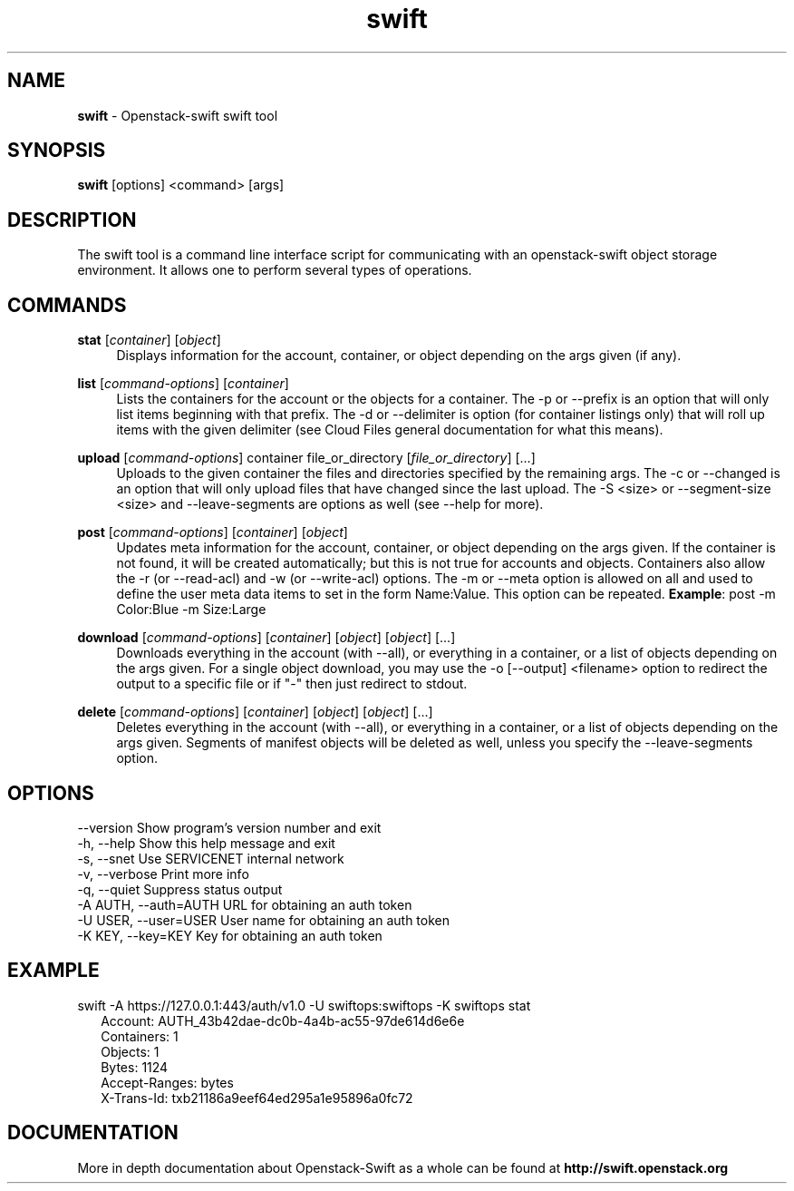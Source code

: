 .\"
.\" Author: Joao Marcelo Martins <marcelo.martins@rackspace.com> or <btorch@gmail.com>
.\" Copyright (c) 2010-2011 OpenStack, LLC.
.\"
.\" Licensed under the Apache License, Version 2.0 (the "License");
.\" you may not use this file except in compliance with the License.
.\" You may obtain a copy of the License at
.\"
.\"    http://www.apache.org/licenses/LICENSE-2.0
.\"
.\" Unless required by applicable law or agreed to in writing, software
.\" distributed under the License is distributed on an "AS IS" BASIS,
.\" WITHOUT WARRANTIES OR CONDITIONS OF ANY KIND, either express or
.\" implied.
.\" See the License for the specific language governing permissions and
.\" limitations under the License.
.\"  
.TH swift 1 "8/26/2011" "Linux" "OpenStack Swift"

.SH NAME 
.LP
.B swift
\- Openstack-swift swift tool 

.SH SYNOPSIS
.LP
.B swift
[options] <command> [args]

.SH DESCRIPTION 
.PP
The swift tool is a command line interface script for communicating with 
an openstack-swift object storage environment. It allows one to perform 
several types of operations.

.SH COMMANDS
.PP 

\fBstat\fR [\fIcontainer\fR] [\fIobject\fR]
.RS 4
Displays information for the account, container, or object depending on the args given (if any).
.RE

\fBlist\fR [\fIcommand-options\fR] [\fIcontainer\fR]
.RS 4
Lists the containers for the account or the objects for a container. The -p or --prefix is an option that will only list items beginning 
with that prefix. The -d or --delimiter is option (for container listings only) 
that will roll up items with the given delimiter (see Cloud Files general 
documentation for what this means).
.RE    

\fBupload\fR [\fIcommand-options\fR] container file_or_directory [\fIfile_or_directory\fR] [...]
.RS 4
Uploads to the given container the files and directories specified by the 
remaining args. The -c or --changed is an option that will only upload files 
that have changed since the last upload. The -S <size> or --segment-size <size> 
and --leave-segments are options as well (see --help for more).
.RE

\fBpost\fR [\fIcommand-options\fR] [\fIcontainer\fR] [\fIobject\fR]
.RS 4
Updates meta information for the account, container, or object depending
on the args given. If the container is not found, it will be created
automatically; but this is not true for accounts and objects. Containers 
also allow the -r (or --read-acl) and -w (or --write-acl) options. The -m
or --meta option is allowed on all and used to define the user meta data
items to set in the form Name:Value. This option can be repeated. 
\fBExample\fR: post -m Color:Blue -m Size:Large
.RE    
    
\fBdownload\fR [\fIcommand-options\fR] [\fIcontainer\fR] [\fIobject\fR] [\fIobject\fR] [...]
.RS 4
Downloads everything in the account (with --all), or everything in a
container, or a list of objects depending on the args given. For a single
object download, you may use the -o [--output] <filename> option to
redirect the output to a specific file or if "-" then just redirect to stdout.
.RE

\fBdelete\fR [\fIcommand-options\fR] [\fIcontainer\fR] [\fIobject\fR] [\fIobject\fR] [...]
.RS 4
Deletes everything in the account (with --all), or everything in a container,
or a list of objects depending on the args given. Segments of manifest objects
will be deleted as well, unless you specify the --leave-segments option.
.RE 

.SH OPTIONS
.PD 0 
.IP "--version              Show program's version number and exit"
.IP "-h, --help             Show this help message and exit"
.IP "-s, --snet             Use SERVICENET internal network"
.IP "-v, --verbose          Print more info"
.IP "-q, --quiet            Suppress status output"
.IP "-A AUTH, --auth=AUTH   URL for obtaining an auth token "
.IP "-U USER, --user=USER   User name for obtaining an auth token"
.IP "-K KEY, --key=KEY      Key for obtaining an auth token"
.PD 

.SH EXAMPLE
.PP 
swift -A https://127.0.0.1:443/auth/v1.0 -U swiftops:swiftops -K swiftops stat

.RS 2
.PD 0 
.IP "Account: AUTH_43b42dae-dc0b-4a4b-ac55-97de614d6e6e"
.IP "Containers: 1"
.IP "Objects: 1"
.IP "Bytes: 1124"
.IP "Accept-Ranges: bytes"
.IP "X-Trans-Id: txb21186a9eef64ed295a1e95896a0fc72"
.PD 
.RE 

  
.SH DOCUMENTATION
.LP
More in depth documentation about Openstack-Swift as a whole can be found at 
.BI http://swift.openstack.org


.LP 

